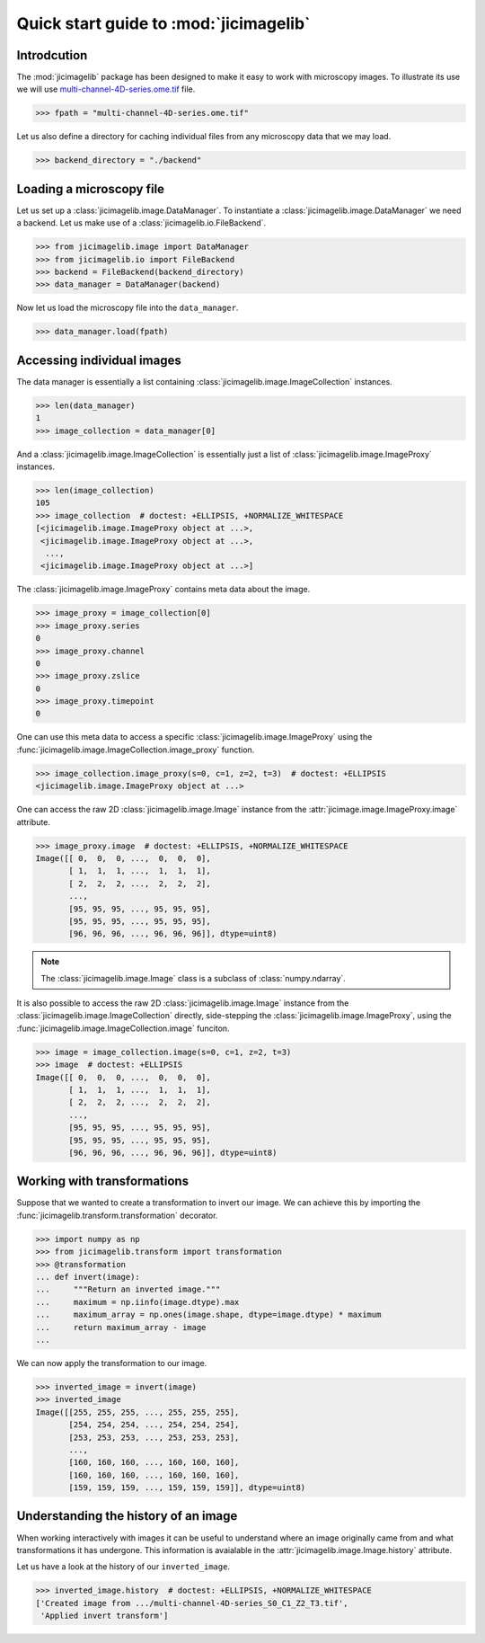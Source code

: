Quick start guide to :mod:`jicimagelib`
=======================================


Introdcution
------------

The :mod:`jicimagelib` package has been designed to make it easy to work with
microscopy images. To illustrate its use we will use
`multi-channel-4D-series.ome.tif
<http://www.openmicroscopy.org/Schemas/Samples/2015-01/bioformats-artificial/multi-channel-4D-series.ome.tif.zip>`_
file.

.. code-block:: python

    >>> fpath = "multi-channel-4D-series.ome.tif"

Let us also define a directory for caching individual files from any microscopy
data that we may load.

.. code-block:: python

    >>> backend_directory = "./backend"


..
    This is just to make the doctest pass.

    >>> import os.path
    >>> import jicimagelib
    >>> JICIMAGLIB = os.path.dirname(jicimagelib.__file__)
    >>> fpath = os.path.join(JICIMAGLIB, "..", "tests", "data", fpath)

Loading a microscopy file
-------------------------

Let us set up a :class:`jicimagelib.image.DataManager`. To instantiate a
:class:`jicimagelib.image.DataManager` we need a backend.  Let us make use of a
:class:`jicimagelib.io.FileBackend`.

.. code-block:: python

    >>> from jicimagelib.image import DataManager
    >>> from jicimagelib.io import FileBackend
    >>> backend = FileBackend(backend_directory)
    >>> data_manager = DataManager(backend)

Now let us load the microscopy file into the ``data_manager``.

.. code-block:: python

    >>> data_manager.load(fpath)


Accessing individual images
---------------------------

The data manager is essentially a list containing
:class:`jicimagelib.image.ImageCollection` instances.

.. code-block:: python

    >>> len(data_manager)
    1
    >>> image_collection = data_manager[0]

And a :class:`jicimagelib.image.ImageCollection` is essentially just a list of
:class:`jicimagelib.image.ImageProxy` instances.

.. code-block:: python

    >>> len(image_collection)
    105
    >>> image_collection  # doctest: +ELLIPSIS, +NORMALIZE_WHITESPACE
    [<jicimagelib.image.ImageProxy object at ...>,
     <jicimagelib.image.ImageProxy object at ...>,
      ...,
     <jicimagelib.image.ImageProxy object at ...>]

The :class:`jicimagelib.image.ImageProxy` contains meta data about the image.

.. code-block:: python

    >>> image_proxy = image_collection[0]
    >>> image_proxy.series
    0
    >>> image_proxy.channel
    0
    >>> image_proxy.zslice
    0
    >>> image_proxy.timepoint
    0

One can use this meta data to access a specific
:class:`jicimagelib.image.ImageProxy` using the
:func:`jicimagelib.image.ImageCollection.image_proxy` function.

.. code-block:: python

    >>> image_collection.image_proxy(s=0, c=1, z=2, t=3)  # doctest: +ELLIPSIS
    <jicimagelib.image.ImageProxy object at ...>


One can access the raw 2D :class:`jicimagelib.image.Image` instance
from the :attr:`jicimage.image.ImageProxy.image` attribute.

.. code-block:: python

    >>> image_proxy.image  # doctest: +ELLIPSIS, +NORMALIZE_WHITESPACE
    Image([[ 0,  0,  0, ...,  0,  0,  0],
           [ 1,  1,  1, ...,  1,  1,  1],
           [ 2,  2,  2, ...,  2,  2,  2],
           ..., 
           [95, 95, 95, ..., 95, 95, 95],
           [95, 95, 95, ..., 95, 95, 95],
           [96, 96, 96, ..., 96, 96, 96]], dtype=uint8)

.. note:: The :class:`jicimagelib.image.Image` class is a subclass of
          :class:`numpy.ndarray`.

It is also possible to access the raw 2D :class:`jicimagelib.image.Image`
instance from the :class:`jicimagelib.image.ImageCollection` directly,
side-stepping the :class:`jicimagelib.image.ImageProxy`, using the
:func:`jicimagelib.image.ImageCollection.image` funciton.

.. code-block:: python

    >>> image = image_collection.image(s=0, c=1, z=2, t=3)
    >>> image  # doctest: +ELLIPSIS
    Image([[ 0,  0,  0, ...,  0,  0,  0],
           [ 1,  1,  1, ...,  1,  1,  1],
           [ 2,  2,  2, ...,  2,  2,  2],
           ..., 
           [95, 95, 95, ..., 95, 95, 95],
           [95, 95, 95, ..., 95, 95, 95],
           [96, 96, 96, ..., 96, 96, 96]], dtype=uint8)



Working with transformations
----------------------------

Suppose that we wanted to create a transformation to invert our image. We can
achieve this by importing the :func:`jicimagelib.transform.transformation`
decorator.

.. code-block:: python

    >>> import numpy as np
    >>> from jicimagelib.transform import transformation
    >>> @transformation
    ... def invert(image):
    ...     """Return an inverted image."""
    ...     maximum = np.iinfo(image.dtype).max
    ...     maximum_array = np.ones(image.shape, dtype=image.dtype) * maximum
    ...     return maximum_array - image
    ...

..
    # We do not want to write out the transforms to disk.
    >>> from jicimagelib.io import AutoWrite
    >>> AutoWrite.on = False

We can now apply the transformation to our image.

.. code-block:: python

    >>> inverted_image = invert(image)
    >>> inverted_image
    Image([[255, 255, 255, ..., 255, 255, 255],
           [254, 254, 254, ..., 254, 254, 254],
           [253, 253, 253, ..., 253, 253, 253],
           ..., 
           [160, 160, 160, ..., 160, 160, 160],
           [160, 160, 160, ..., 160, 160, 160],
           [159, 159, 159, ..., 159, 159, 159]], dtype=uint8)

Understanding the history of an image
-------------------------------------

When working interactively with images it can be useful to understand where an
image originally came from and what transformations it has undergone. This
information is avaialable in the :attr:`jicimagelib.image.Image.history`
attribute.

Let us have a look at the history of our ``inverted_image``.

.. code-block:: python

    >>> inverted_image.history  # doctest: +ELLIPSIS, +NORMALIZE_WHITESPACE
    ['Created image from .../multi-channel-4D-series_S0_C1_Z2_T3.tif',
     'Applied invert transform']

..
    Tidy up: remove the ./backend directory we created.

    >>> import shutil
    >>> shutil.rmtree(backend_directory)
